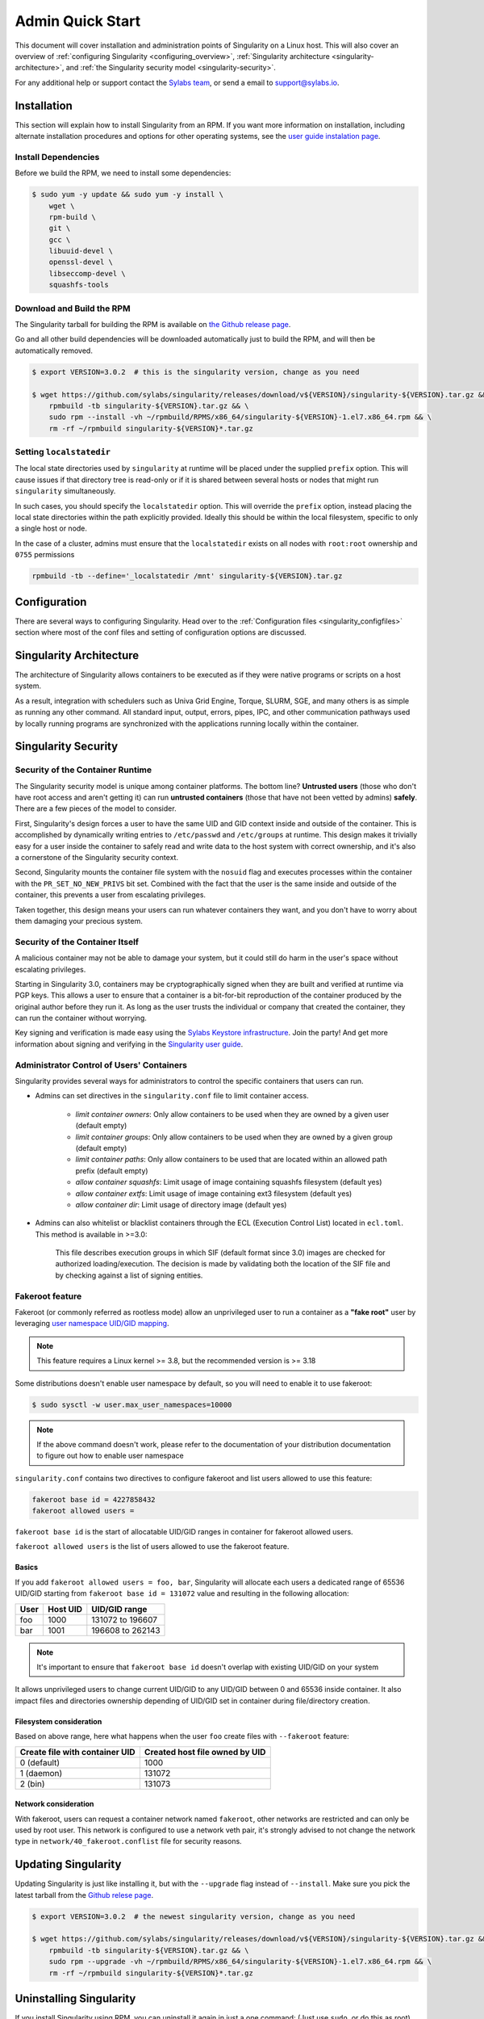 =================
Admin Quick Start
=================

This document will cover installation and administration points of Singularity
on a Linux host. This will also cover an overview of :ref:`configuring
Singularity <configuring_overview>`, :ref:`Singularity architecture
<singularity-architecture>`, and :ref:`the Singularity security model <singularity-security>`.

For any additional help or support contact the
`Sylabs team <https://www.sylabs.io/contact/>`_, or send a email to
`support@sylabs.io <mailto:support@sylabs.io>`_.

------------
Installation
------------

This section will explain how to install Singularity from an RPM. If you want
more information on installation, including alternate installation procedures
and options for other operating systems, see the `user guide instalation page
<https://www.sylabs.io/guides/3.0/user-guide/installation.html>`_.

Install Dependencies
--------------------

Before we build the RPM, we need to install some dependencies:

.. code-block:: none

    $ sudo yum -y update && sudo yum -y install \
        wget \
        rpm-build \
        git \
        gcc \
        libuuid-devel \
        openssl-devel \
        libseccomp-devel \
        squashfs-tools


Download and Build the RPM
--------------------------

The Singularity tarball for building the RPM is available on `the Github release
page <https://github.com/sylabs/singularity/releases>`_.

Go and all other build dependencies will be downloaded automatically just to
build the RPM, and will then be automatically removed.

.. code-block:: none

    $ export VERSION=3.0.2  # this is the singularity version, change as you need

    $ wget https://github.com/sylabs/singularity/releases/download/v${VERSION}/singularity-${VERSION}.tar.gz && \
        rpmbuild -tb singularity-${VERSION}.tar.gz && \
        sudo rpm --install -vh ~/rpmbuild/RPMS/x86_64/singularity-${VERSION}-1.el7.x86_64.rpm && \
        rm -rf ~/rpmbuild singularity-${VERSION}*.tar.gz

Setting ``localstatedir``
-------------------------

The local state directories used by ``singularity`` at runtime will be placed
under the supplied ``prefix`` option. This will cause issues if that directory
tree is read-only or if it is shared between several hosts or nodes that might
run ``singularity`` simultaneously.

In such cases, you should specify the ``localstatedir`` option. This will
override the ``prefix`` option, instead placing the local state directories
within the path explicitly provided. Ideally this should be within the local
filesystem, specific to only a single host or node.

In the case of a cluster, admins must ensure that the ``localstatedir`` exists
on all nodes with ``root:root`` ownership and ``0755`` permissions

.. code-block:: none

    rpmbuild -tb --define='_localstatedir /mnt' singularity-${VERSION}.tar.gz

.. _configuring_overview:

-------------
Configuration
-------------

There are several ways to configuring Singularity. Head over to the
:ref:`Configuration files <singularity_configfiles>` section where most of the
conf files and setting of configuration options are discussed.

.. _singularity-architecture:

------------------------
Singularity Architecture
------------------------

The architecture of Singularity allows containers to be executed as if they were
native programs or scripts on a host system.

As a result, integration with schedulers such as Univa Grid Engine, Torque,
SLURM, SGE, and many others is as simple as running any other command. All
standard input, output, errors, pipes, IPC, and other communication pathways
used by locally running programs are synchronized with the applications running
locally within the container.

.. _singularity-security:

--------------------
Singularity Security
--------------------

Security of the Container Runtime
---------------------------------

The Singularity security model is unique among container platforms. The bottom
line? **Untrusted users** (those who don't have root access and aren't getting
it) can run **untrusted containers** (those that have not been vetted by admins)
**safely**. There are a few pieces of the model to consider.

First, Singularity's design forces a user to have the same UID and GID context
inside and outside of the container. This is accomplished by dynamically writing
entries to ``/etc/passwd`` and ``/etc/groups`` at runtime. This design makes it
trivially easy for a user inside the container to safely read and write data to
the host system with correct ownership, and it's also a cornerstone of the
Singularity security context.

Second, Singularity mounts the container file system with the ``nosuid`` flag
and executes processes within the container with the ``PR_SET_NO_NEW_PRIVS``
bit set. Combined with the fact that the user is the same inside and outside of
the container, this prevents a user from escalating privileges.

Taken together, this design means your users can run whatever containers they
want, and you don't have to worry about them damaging your precious system.

Security of the Container Itself
--------------------------------

A malicious container may not be able to damage your system, but it could still
do harm in the user's space without escalating privileges.

Starting in Singularity 3.0, containers may be cryptographically signed when
they are built and verified at runtime via PGP keys. This allows a user to
ensure that a container is a bit-for-bit reproduction of the container produced
by the original author before they run it. As long as the user trusts the
individual or company that created the container, they can run the container
without worrying.

Key signing and verification is made easy using the `Sylabs Keystore
infrastructure <https://cloud.sylabs.io/keystore>`_. Join the party! And get
more information about signing and verifying in the `Singularity user guide
<https://www.sylabs.io/guides/3.0/user-guide/signNverify.html>`_.

Administrator Control of Users' Containers
------------------------------------------

Singularity provides several ways for administrators to control the specific
containers that users can run.

* Admins can set directives in the ``singularity.conf`` file to limit container access.

	* `limit container owners`: Only allow containers to be used when they are owned by a given user (default empty)
	* `limit container groups`: Only allow containers to be used when they are owned by a given group (default empty)
	* `limit container paths`: Only allow containers to be used that are located within an allowed path prefix (default empty)
	* `allow container squashfs`: Limit usage of image containing squashfs filesystem (default yes)
	* `allow container extfs`: Limit usage of image containing ext3 filesystem (default yes)
	* `allow container dir`: Limit usage of directory image (default yes)

* Admins can also whitelist or blacklist containers through the ECL (Execution Control List) located in ``ecl.toml``. This method is available in >=3.0:

    This file describes execution groups in which SIF (default format since 3.0) images are checked for authorized loading/execution. The decision is made by validating both the location of the SIF file and by checking against a list of signing entities.

Fakeroot feature
----------------

Fakeroot (or commonly referred as rootless mode) allow an unprivileged user to run a container
as a **"fake root"** user by leveraging `user namespace UID/GID mapping <http://man7.org/linux/man-pages/man7/user_namespaces.7.html>`_.

.. note:: 

	This feature requires a Linux kernel >= 3.8, but the recommended version is >= 3.18


Some distributions doesn't enable user namespace by default, so you will need to enable
it to use fakeroot:

.. code-block:: none

  $ sudo sysctl -w user.max_user_namespaces=10000

.. note::

  If the above command doesn't work, please refer to the documentation of your
  distribution documentation to figure out how to enable user namespace


``singularity.conf`` contains two directives to configure fakeroot and list users
allowed to use this feature:

.. code-block:: none

  fakeroot base id = 4227858432
  fakeroot allowed users =

``fakeroot base id`` is the start of allocatable UID/GID ranges in container for
fakeroot allowed users.

``fakeroot allowed users`` is the list of users allowed to use the fakeroot feature.

Basics
======

If you add ``fakeroot allowed users = foo, bar``, Singularity will allocate each
users a dedicated range of 65536 UID/GID starting from ``fakeroot base id = 131072``
value and resulting in the following allocation:

+------+----------+----------------------+
| User | Host UID | UID/GID range        |
+======+==========+======================+
| foo  | 1000     | 131072 to 196607     |
+------+----------+----------------------+
| bar  | 1001     | 196608 to 262143     |
+------+----------+----------------------+

.. note::

  It's important to ensure that ``fakeroot base id`` doesn't overlap with existing UID/GID on your system

It allows unprivileged users to change current UID/GID to any UID/GID between 0 and 65536 inside container.
It also impact files and directories ownership depending of UID/GID set in container during file/directory
creation.

Filesystem consideration
========================

Based on above range, here what happens when the user ``foo`` create files with ``--fakeroot`` feature:

+--------------------------------+----------------------------------+
| Create file with container UID | Created host file owned by UID   |
+================================+==================================+
| 0 (default)                    | 1000                             |
+--------------------------------+----------------------------------+
| 1 (daemon)                     | 131072                           |
+--------------------------------+----------------------------------+
| 2 (bin)                        | 131073                           |
+--------------------------------+----------------------------------+

Network consideration
=====================

With fakeroot, users can request a container network named ``fakeroot``, other networks are restricted and
can only be used by root user. This network is configured to use a network veth pair, it's strongly advised
to not change the network type in ``network/40_fakeroot.conflist`` file for security reasons.

.. _updating_singularity:

--------------------
Updating Singularity
--------------------

Updating Singularity is just like installing it, but with the ``--upgrade`` flag
instead of ``--install``. Make sure you pick the latest tarball from the `Github
relese page <https://github.com/sylabs/singularity/releases>`_.

.. code-block:: none

    $ export VERSION=3.0.2  # the newest singularity version, change as you need

    $ wget https://github.com/sylabs/singularity/releases/download/v${VERSION}/singularity-${VERSION}.tar.gz && \
        rpmbuild -tb singularity-${VERSION}.tar.gz && \
        sudo rpm --upgrade -vh ~/rpmbuild/RPMS/x86_64/singularity-${VERSION}-1.el7.x86_64.rpm && \
        rm -rf ~/rpmbuild singularity-${VERSION}*.tar.gz

.. _uninstalling_singularity:

------------------------
Uninstalling Singularity
------------------------

If you install Singularity using RPM, you can uninstall it again in just a one
command: (Just use ``sudo``, or do this as root)

.. code-block:: none

    $ sudo rpm --erase singularity
